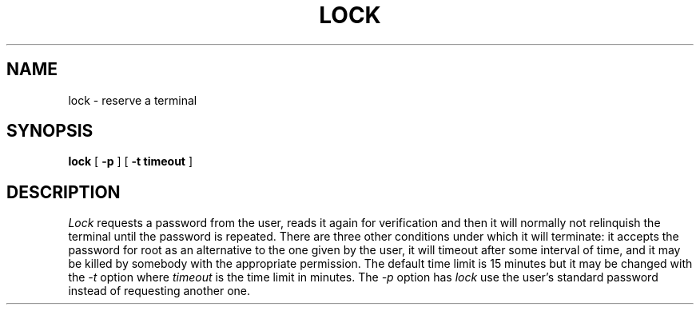 .\" Copyright (c) 1987 The Regents of the University of California.
.\" All rights reserved.
.\"
.\" Redistribution and use in source and binary forms are permitted
.\" provided that the above copyright notice and this paragraph are
.\" duplicated in all such forms and that any documentation,
.\" advertising materials, and other materials related to such
.\" distribution and use acknowledge that the software was developed
.\" by the University of California, Berkeley.  The name of the
.\" University may not be used to endorse or promote products derived
.\" from this software without specific prior written permission.
.\" THIS SOFTWARE IS PROVIDED ``AS IS'' AND WITHOUT ANY EXPRESS OR
.\" IMPLIED WARRANTIES, INCLUDING, WITHOUT LIMITATION, THE IMPLIED
.\" WARRANTIES OF MERCHANTIBILITY AND FITNESS FOR A PARTICULAR PURPOSE.
.\"
.\"	@(#)lock.1	6.4 (Berkeley) 12/5/88
.\"
.TH LOCK 1 ""
.UC
.SH NAME
lock \- reserve a terminal
.SH SYNOPSIS
.B lock
[
.B -p
] [
.B -t timeout
]
.br
.SH DESCRIPTION
\fILock\fP requests a password from the user, reads it again for verification
and then it will normally not relinquish the terminal until the password is
repeated.  There are three other conditions under which it will terminate: it
accepts the password for root as an alternative to the one given by the
user, it will timeout after some interval of time, and it may be killed by
somebody with the appropriate permission. The default time limit is 15 minutes
but it may be changed with the \fI-t\fP option where \fItimeout\fP is the
time limit in minutes.  The \fI-p\fP option has \fIlock\fP use the user's
standard password instead of requesting another one.
